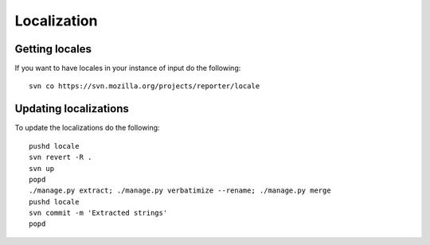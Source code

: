 ============
Localization
============

Getting locales
---------------

If you want to have locales in your instance of input do the following::

    svn co https://svn.mozilla.org/projects/reporter/locale

Updating localizations
----------------------

To update the localizations do the following::

    pushd locale
    svn revert -R .
    svn up
    popd
    ./manage.py extract; ./manage.py verbatimize --rename; ./manage.py merge
    pushd locale
    svn commit -m 'Extracted strings'
    popd
